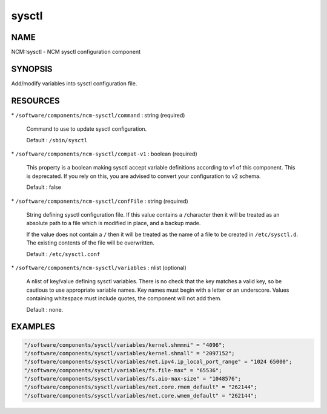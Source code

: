 
######
sysctl
######


****
NAME
****


NCM::sysctl - NCM sysctl configuration component


********
SYNOPSIS
********


Add/modify variables into sysctl configuration file.


*********
RESOURCES
*********



\* \ ``/software/components/ncm-sysctl/command``\  : string (required)
 
 Command to use to update sysctl configuration.
 
 Default : \ ``/sbin/sysctl``\ 
 


\* \ ``/software/components/ncm-sysctl/compat-v1``\  : boolean (required)
 
 This property is a boolean making sysctl accept variable definitions 
 according to v1 of this component. This is deprecated. If you rely on this,
 you are advised to convert your configuration to v2 schema.
 
 Default : false
 


\* \ ``/software/components/ncm-sysctl/confFile``\  : string (required)
 
 String defining sysctl configuration file. If this value contains a \ ``/``\ 
 character then it will be treated as an absolute path to a file which
 is modified in place, and a backup made.
 
 If the value does not contain a \ ``/``\  then it will be treated as the name
 of a file to be created in \ ``/etc/sysctl.d``\ . The existing contents of
 the file will be overwritten.
 
 Default : \ ``/etc/sysctl.conf``\ 
 


\* \ ``/software/components/ncm-sysctl/variables``\  : nlist (optional)
 
 A nlist of key/value defining sysctl variables. There is no check that
 the key matches a valid key, so be cautious to use appropriate
 variable names. Key names must begin with a letter or an underscore.
 Values containing whitespace must include quotes, the component will
 not add them.
 
 Default : none.
 



********
EXAMPLES
********



.. code-block:: perl

   "/software/components/sysctl/variables/kernel.shmmni" = "4096";
   "/software/components/sysctl/variables/kernel.shmall" = "2097152";
   "/software/components/sysctl/variables/net.ipv4.ip_local_port_range" = "1024 65000";
   "/software/components/sysctl/variables/fs.file-max" = "65536";
   "/software/components/sysctl/variables/fs.aio-max-size" = "1048576";
   "/software/components/sysctl/variables/net.core.rmem_default" = "262144";
   "/software/components/sysctl/variables/net.core.wmem_default" = "262144";



